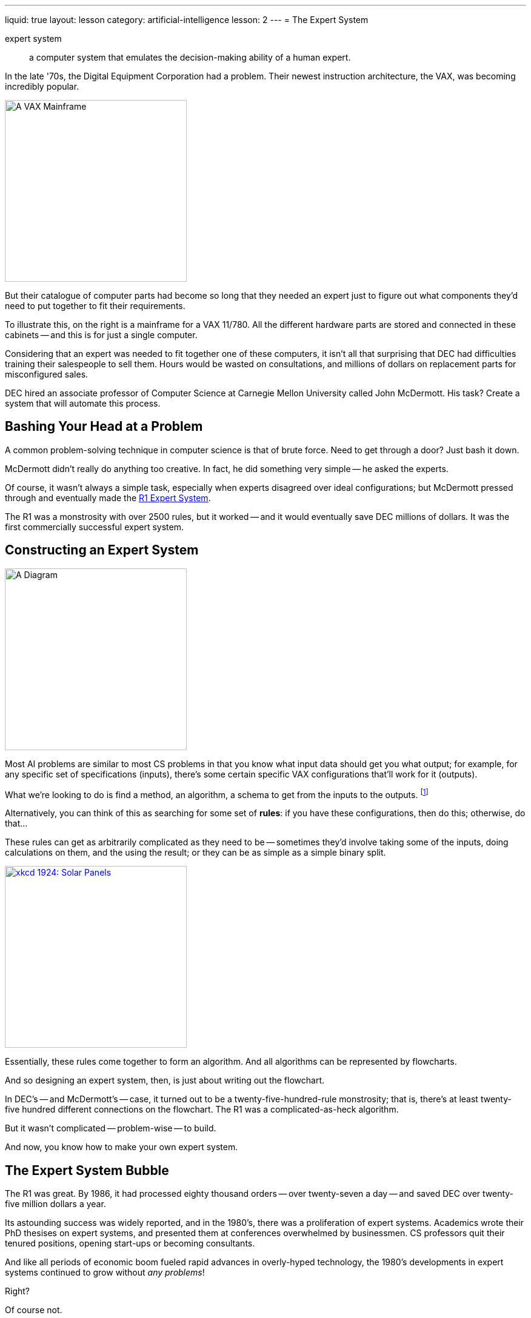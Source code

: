 ---
liquid: true
layout: lesson
category: artificial-intelligence
lesson: 2
---
= The Expert System

expert system:: a computer system that emulates the decision-making ability of a human expert.

In the late '70s, the Digital Equipment Corporation had a problem.
Their newest instruction architecture, the VAX, was becoming incredibly popular.

[.right]
image::http://anders.fupp.net/pubpics/2008/08-usa-route66-june-july08/11-California-ComputerHistoryMuseum/tn/IMG_0636.med.JPG[A VAX Mainframe,300,300]

But their catalogue of computer parts had become so long that they needed an expert just to figure out what components they'd need to put together to fit their requirements.

To illustrate this, on the right is a mainframe for a VAX 11/780.
All the different hardware parts are stored and connected in these cabinets -- and this is for just a single computer.

Considering that an expert was needed to fit together one of these computers, it isn't all that surprising that DEC had difficulties training their salespeople to sell them.
Hours would be wasted on consultations, and millions of dollars on replacement parts for misconfigured sales.

DEC hired an associate professor of Computer Science at Carnegie Mellon University called John McDermott.
His task?
Create a system that will automate this process.

== Bashing Your Head at a Problem

A common problem-solving technique in computer science is that of brute force.
Need to get through a door?
Just bash it down.

McDermott didn't really do anything too creative.
In fact, he did something very simple -- he asked the experts.

Of course, it wasn't always a simple task, especially when experts disagreed over ideal configurations; but McDermott pressed through and eventually made the link:++https://en.wikipedia.org/wiki/Xcon++[R1 Expert System].

The R1 was a monstrosity with over 2500 rules, but it worked -- and it would eventually save DEC millions of dollars.
It was the first commercially successful expert system.

== Constructing an Expert System

[.left]
image:schema.png[A Diagram, 300, 300]

Most AI problems are similar to most CS problems in that you know what input data should get you what output; for example, for any specific set of specifications (inputs), there's some certain specific VAX configurations that'll work for it (outputs).

What we're looking to do is find a method, an algorithm, a schema to get from the inputs to the outputs.
footnote:[Mathematically speaking, if the inputs are \(x\), and the outputs are \(f(x)\), then we're looking for \(f\).]

Alternatively, you can think of this as searching for some set of *rules*: if you have these configurations, then do this; otherwise, do that...

These rules can get as arbitrarily complicated as they need to be -- sometimes they'd involve taking some of the inputs, doing calculations on them, and the using the result; or they can be as simple as a simple binary split.

[.right]
link:++http://xkcd.com/1924++[image:++https://www.explainxkcd.com/wiki/images/3/39/solar_panels.png++[xkcd 1924: Solar Panels,300,300]]

Essentially, these rules come together to form an algorithm.
And all algorithms can be represented by flowcharts.

And so designing an expert system, then, is just about writing out the flowchart.

In DEC's -- and McDermott's -- case, it turned out to be a twenty-five-hundred-rule monstrosity; that is, there's at least twenty-five hundred different connections on the flowchart.
The R1 was a complicated-as-heck algorithm.

But it wasn't complicated -- problem-wise -- to build.

And now, you know how to make your own expert system.

== The Expert System Bubble

The R1 was great.
By 1986, it had processed eighty thousand orders -- over twenty-seven a day -- and saved DEC over twenty-five million dollars a year.

Its astounding success was widely reported, and in the 1980's, there was a proliferation of expert systems.
Academics wrote their PhD thesises on expert systems, and presented them at conferences overwhelmed by businessmen.
CS professors quit their tenured positions, opening start-ups or becoming consultants.

And like all periods of economic boom fueled rapid advances in overly-hyped technology, the 1980's developments in expert systems continued to grow without _any problems_!

Right?

Of course not.

The market for expert systems pretty much evaporated by the 90's.

Why?
What happened?

Well, let's take a look back at DEC, their VAX system, and the R1.

What happens if DEC releases a new part?
They'll have to add some rules to the R1 so that it'll account for it.

Or to put it another way, they need to manually review twenty-five hundred rules to check each and every one of them for tweaking or for additional exceptions.

Then they have to test it to see if it'll give the right answers to inquiries after the tweaking was completed -- that is, they'd have to check for bugs.

If each of these rules were binary classifiers -- that is, each says "go this way or go that way" -- then a one-rule tweak means there's three different cases they need to retestfootnote:[there's one case where there's a different behaviour, and two where there should be the same behaviour as before (two ways to classify).].

A ten-rule tweak means there's \(3^{10}\), or \(59049\) cases to retest.
Manually.

And there's some problems that simply can't be approached in this way by a sane person.

Computer vision, for example, can't be simply solved by human-written rules.
Think about the last time you were looking for a specific building.
How did _you_ figure out that it was the right address?
How did _you_ figure out where the front doors were?
Think about the the time before that, and the time before that.
How many rules are you going to need?

We have an understanding of what numerical digits look like.
A two looks like \(2\).
But does it have to?
Think about that one friend you have with horrendous handwriting.
You can still recognize their twos.
Think about _how many people_ in the world have horrendous handwriting.
You'd still be able to recognize many of their twos.
Think about that one friend you have that has great handwriting.
The way they write normally and the way they write extremely quickly is very different.
You'd still recognize both types of their twos.

How many rules would you need?

It's just not approachable.

And it's no wonder that all-things expert-systems suddenly fell out of public sight.
